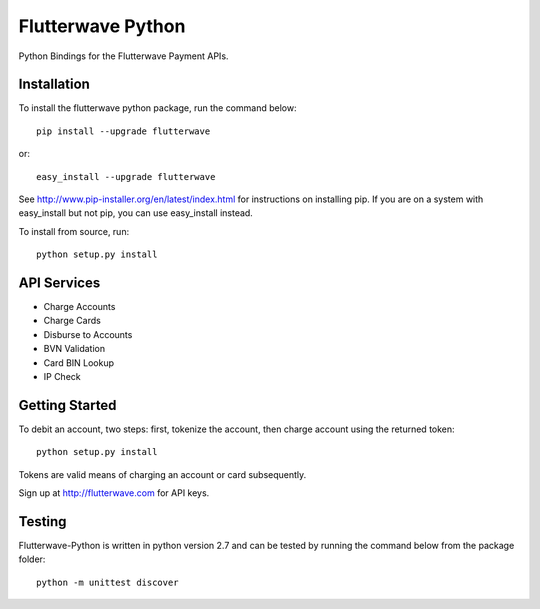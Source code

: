 ******************
Flutterwave Python
******************

Python Bindings for the Flutterwave Payment APIs.

==================
Installation
==================

To install the flutterwave python package, run the command below::

    pip install --upgrade flutterwave

or::

    easy_install --upgrade flutterwave

See http://www.pip-installer.org/en/latest/index.html for instructions
on installing pip. If you are on a system with easy_install but not
pip, you can use easy_install instead.

To install from source, run::

    python setup.py install

=================
API Services
=================
- Charge Accounts
- Charge Cards
- Disburse to Accounts
- BVN Validation
- Card BIN Lookup
- IP Check

===================
Getting Started
===================

To debit an account, two steps: first, tokenize the account, then charge account using the returned token::

    python setup.py install

Tokens are valid means of charging an account or card subsequently. 

Sign up at http://flutterwave.com for API keys.

============
Testing
============

Flutterwave-Python is written in python version 2.7 and can be tested by running the command below from the package folder::

    python -m unittest discover